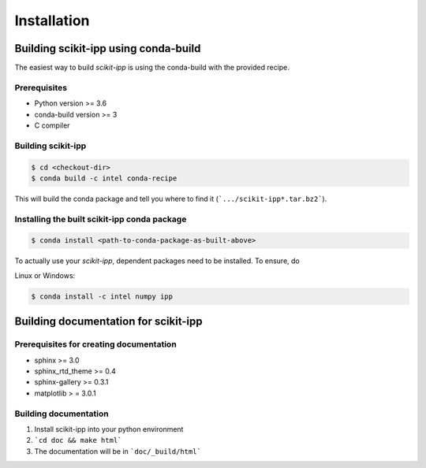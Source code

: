 ************
Installation
************

Building scikit-ipp using conda-build
=====================================
The easiest way to build `scikit-ipp` is using the conda-build with the provided recipe.

Prerequisites
-------------
* Python version >= 3.6
* conda-build version >= 3
* C compiler


Building scikit-ipp
-------------------

.. code:: console

    $ cd <checkout-dir>
    $ conda build -c intel conda-recipe

This will build the conda package and tell you where to find it (```.../scikit-ipp*.tar.bz2```).


Installing the built scikit-ipp conda package
---------------------------------------------

.. code:: console

    $ conda install <path-to-conda-package-as-built-above>

To actually use your `scikit-ipp`, dependent packages need to be installed. To ensure, do

Linux or Windows:

.. code:: console

    $ conda install -c intel numpy ipp

Building documentation for scikit-ipp
=====================================
Prerequisites for creating documentation
----------------------------------------
* sphinx >= 3.0
* sphinx_rtd_theme >= 0.4
* sphinx-gallery >= 0.3.1
* matplotlib > = 3.0.1

Building documentation
----------------------
1. Install scikit-ipp into your python environment
2. ```cd doc && make html```
3. The documentation will be in ```doc/_build/html```
